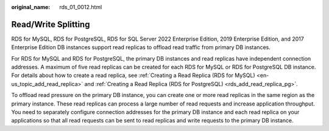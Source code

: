 :original_name: rds_01_0012.html

.. _rds_01_0012:

Read/Write Splitting
====================

RDS for MySQL, RDS for PostgreSQL, RDS for SQL Server 2022 Enterprise Edition, 2019 Enterprise Edition, and 2017 Enterprise Edition DB instances support read replicas to offload read traffic from primary DB instances.

For RDS for MySQL and RDS for PostgreSQL, the primary DB instances and read replicas have independent connection addresses. A maximum of five read replicas can be created for each RDS for MySQL or RDS for PostgreSQL DB instance. For details about how to create a read replica, see :ref:`Creating a Read Replica (RDS for MySQL) <en-us_topic_add_read_replica>` and :ref:`Creating a Read Replica (RDS for PostgreSQL) <rds_add_read_replica_pg>`.

To offload read pressure on the primary DB instance, you can create one or more read replicas in the same region as the primary instance. These read replicas can process a large number of read requests and increase application throughput. You need to separately configure connection addresses for the primary DB instance and each read replica on your applications so that all read requests can be sent to read replicas and write requests to the primary DB instance.
